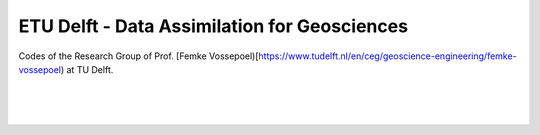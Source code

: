=============================================
ETU Delft - Data Assimilation for Geosciences
=============================================

Codes of the Research Group of Prof. [Femke Vossepoel)[https://www.tudelft.nl/en/ceg/geoscience-engineering/femke-vossepoel) at TU Delft.

|
|
|

.. grid:: 1 2 2 2
    :gutter: 2

    .. grid-item-card::

        resmda - Reservoir Simulation with ES-MDA
        ^^^^^^^^^^^^^^^^^^^^^^^^^^^^^^^^^^^^^^^^^

        .. button-link:: https://tuda-geo.github.io/resmda
            :expand:
            :color: info
            :click-parent:

            tuda-geo.github.io/resmda

        A simple 2D reservoir simulator and a straight-forward implementation
        of the basic Ensemble Smoother with Multiple Data Assimilation (ES-MDA)
        algorithm.

        ++++++

        .. code:: bash

            pip install resmda

        .. code:: bash

            conda install -c conda-forge resmda

